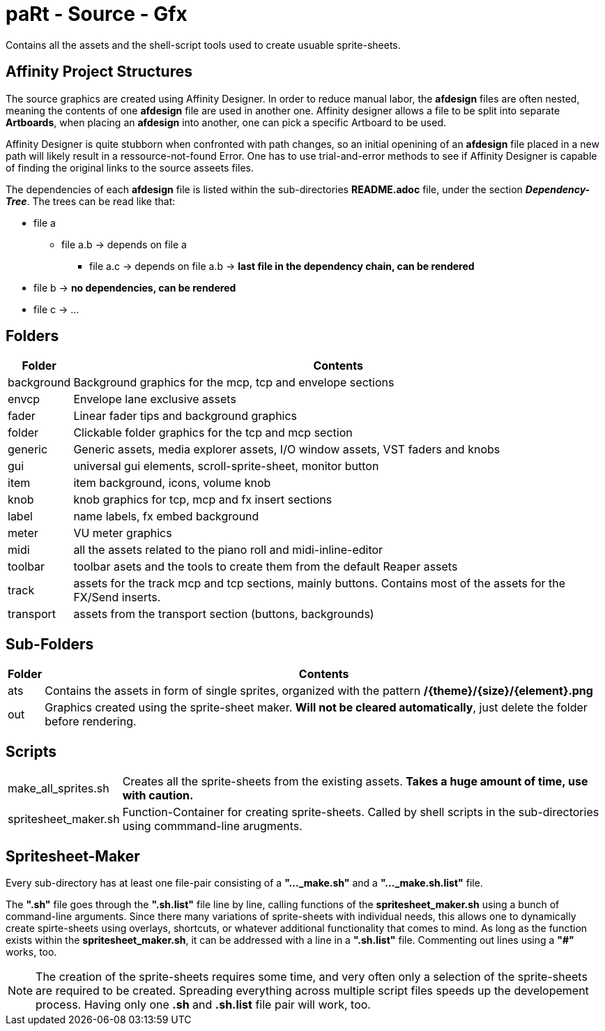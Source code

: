 # paRt - Source - Gfx

Contains all the assets and the shell-script tools used to create usuable sprite-sheets.

## Affinity Project Structures

The source graphics are created using Affinity Designer. In order to reduce manual labor, the *afdesign* files are often nested, meaning the contents of one *afdesign* file are used in another one. Affinity designer allows a file to be split into separate *Artboards*, when placing an *afdesign* into another, one can pick a specific Artboard to be used.

Affinity Designer is quite stubborn when confronted with path changes, so an initial openining of an *afdesign* file placed in a new path will likely result in a ressource-not-found Error. One has to use trial-and-error methods to see if Affinity Designer is capable of finding the original links to the source asseets files.

The dependencies of each *afdesign* file is listed within the sub-directories *README.adoc* file, under the section *_Dependency-Tree_*. The trees can be read like that:

****
* file a
** file a.b -> depends on file a
*** file a.c -> depends on file a.b -> *last file in the dependency chain, can be rendered*
* file b -> *no dependencies, can be rendered*
* file c -> ...
****

## Folders

[cols="0%,100%"]
|===
|Folder | Contents

|background | Background graphics for the mcp, tcp and envelope sections
|envcp | Envelope lane exclusive assets
|fader | Linear fader tips and background graphics
|folder | Clickable folder graphics for the tcp and mcp section
|generic | Generic assets, media explorer assets, I/O window assets, VST faders and knobs
|gui | universal gui elements, scroll-sprite-sheet, monitor button
|item | item background, icons, volume knob
|knob | knob graphics for tcp, mcp and fx insert sections
|label | name labels, fx embed background
|meter | VU meter graphics
|midi | all the assets related to the piano roll and midi-inline-editor
|toolbar | toolbar asets and the tools to create them from the default Reaper assets
|track | assets for the track mcp and tcp sections, mainly buttons. Contains most of the assets for the FX/Send inserts.
|transport | assets from the transport section (buttons, backgrounds)
|===

## Sub-Folders

[cols="0%,100%"]
|===
|Folder | Contents

|ats | Contains the assets in form of single sprites, organized with the pattern */{theme}/{size}/{element}.png*
|out | Graphics created using the sprite-sheet maker. *Will not be cleared automatically*, just delete the folder before rendering.
|===


## Scripts

[cols="0%,100%"]
|===
|make_all_sprites.sh | Creates all the sprite-sheets from the existing assets. *Takes a huge amount of time, use with caution.*
|spritesheet_maker.sh | Function-Container for creating sprite-sheets. Called by shell scripts in the sub-directories using commmand-line arugments.
|===

## Spritesheet-Maker

Every sub-directory has at least one file-pair consisting of a *"..._make.sh"* and a *"..._make.sh.list"* file.

The *".sh"* file goes through the *".sh.list"* file line by line, calling functions of the *spritesheet_maker.sh* using a bunch of command-line arguments. Since there many variations of sprite-sheets with individual needs, this allows one to dynamically create spirte-sheets using overlays, shortcuts, or whatever additional functionality that comes to mind. As long as the function exists within the *spritesheet_maker.sh*, it can be addressed with a line in a *".sh.list"* file. Commenting out lines using a *"#"* works, too.

NOTE: The creation of the sprite-sheets requires some time, and very often only a selection of the sprite-sheets are required to be created. Spreading everything across multiple script files speeds up the developement process. Having only one *.sh* and *.sh.list* file pair will work, too.